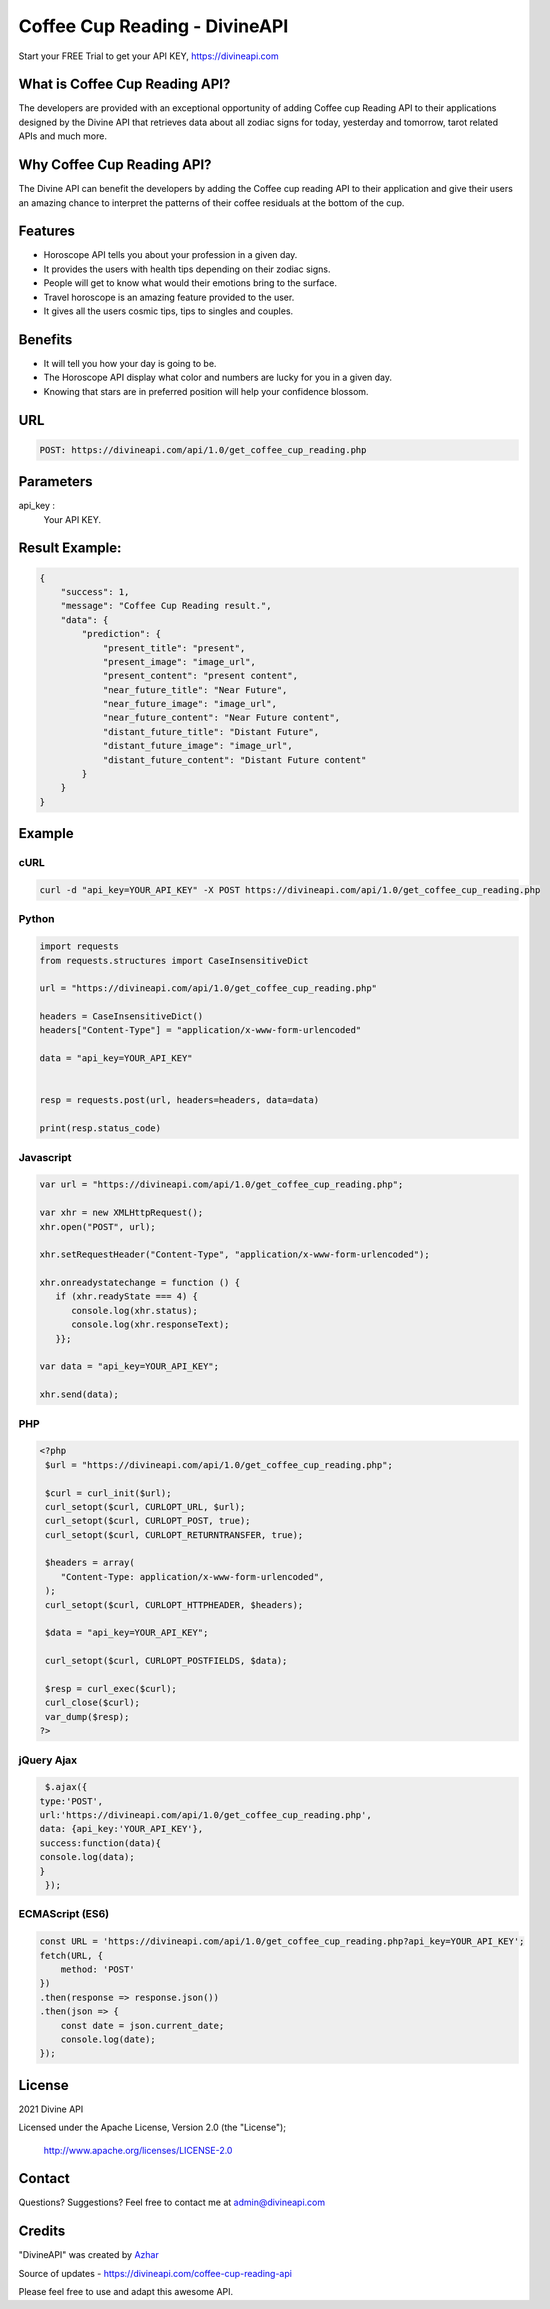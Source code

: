
#################################
Coffee Cup Reading - DivineAPI
#################################
Start your FREE Trial to get your API KEY,  `https://divineapi.com <https://divineapi.com>`_

|travis| |Docs| |Maintenance yes| |SayThanks| |Paypal|
    
    
.. image:: https://divineapi.com/assets/images/logo.svg
   :height: 412px
   :width: 898px
   :alt: divineapi logo
   :align: center


What is Coffee Cup Reading API?
==============
The developers are provided with an exceptional opportunity of adding Coffee cup Reading
API to their applications designed by the Divine API that retrieves data about all zodiac signs
for today, yesterday and tomorrow, tarot related APIs and much more.

..
  Feel free to contribute on `Github <http://github.com/divineapi/horoscope-api>`_.




Why Coffee Cup Reading API?
==========
The Divine API can benefit the developers by adding the Coffee cup reading API to their
application and give their users an amazing chance to interpret the patterns of their coffee
residuals at the bottom of the cup.



Features
==========

- Horoscope API tells you about your profession in a given day.
- It provides the users with health tips depending on their zodiac signs.
- People will get to know what would their emotions bring to the surface.
- Travel horoscope is an amazing feature provided to the user.
- It gives all the users cosmic tips, tips to singles and couples.


Benefits
==========

- It will tell you how your day is going to be.
- The Horoscope API display what color and numbers are lucky for you in a given day.
- Knowing that stars are in preferred position will help your confidence blossom.


URL
===
.. code-block:: python

    POST: https://divineapi.com/api/1.0/get_coffee_cup_reading.php


Parameters
==========

api_key : 
   Your API  KEY.


Result Example:
=====
.. code-block:: json

    {
        "success": 1,
        "message": "Coffee Cup Reading result.",
        "data": {
            "prediction": {
                "present_title": "present",
                "present_image": "image_url",
                "present_content": "present content",
                "near_future_title": "Near Future",
                "near_future_image": "image_url",
                "near_future_content": "Near Future content",
                "distant_future_title": "Distant Future",
                "distant_future_image": "image_url",
                "distant_future_content": "Distant Future content"
            }
        }
    } 


Example 
=======



cURL
^^^^
.. code-block:: curl

    curl -d "api_key=YOUR_API_KEY" -X POST https://divineapi.com/api/1.0/get_coffee_cup_reading.php


Python
^^^^^^
.. code-block:: python

   import requests
   from requests.structures import CaseInsensitiveDict

   url = "https://divineapi.com/api/1.0/get_coffee_cup_reading.php"

   headers = CaseInsensitiveDict()
   headers["Content-Type"] = "application/x-www-form-urlencoded"

   data = "api_key=YOUR_API_KEY"


   resp = requests.post(url, headers=headers, data=data)

   print(resp.status_code)


Javascript
^^^^^^^
.. code-block:: javascript

   var url = "https://divineapi.com/api/1.0/get_coffee_cup_reading.php";

   var xhr = new XMLHttpRequest();
   xhr.open("POST", url);

   xhr.setRequestHeader("Content-Type", "application/x-www-form-urlencoded");

   xhr.onreadystatechange = function () {
      if (xhr.readyState === 4) {
         console.log(xhr.status);
         console.log(xhr.responseText);
      }};

   var data = "api_key=YOUR_API_KEY";

   xhr.send(data);


PHP
^^^
.. code-block:: php

   <?php
    $url = "https://divineapi.com/api/1.0/get_coffee_cup_reading.php";

    $curl = curl_init($url);
    curl_setopt($curl, CURLOPT_URL, $url);
    curl_setopt($curl, CURLOPT_POST, true);
    curl_setopt($curl, CURLOPT_RETURNTRANSFER, true);

    $headers = array(
       "Content-Type: application/x-www-form-urlencoded",
    );
    curl_setopt($curl, CURLOPT_HTTPHEADER, $headers);

    $data = "api_key=YOUR_API_KEY";

    curl_setopt($curl, CURLOPT_POSTFIELDS, $data);

    $resp = curl_exec($curl);
    curl_close($curl);
    var_dump($resp);
   ?>
    
    
jQuery Ajax
^^^^^^
.. code-block:: javascript

    $.ajax({
   type:'POST',
   url:'https://divineapi.com/api/1.0/get_coffee_cup_reading.php',
   data: {api_key:'YOUR_API_KEY'},
   success:function(data){
   console.log(data);
   }
    });


ECMAScript (ES6)
^^^^^^
.. code-block:: javascript

    const URL = 'https://divineapi.com/api/1.0/get_coffee_cup_reading.php?api_key=YOUR_API_KEY';
    fetch(URL, {
        method: 'POST'
    })
    .then(response => response.json())
    .then(json => {
        const date = json.current_date;
        console.log(date);
    });


License
=======

2021 Divine API

Licensed under the Apache License, Version 2.0 (the "License");

    http://www.apache.org/licenses/LICENSE-2.0



Contact
=======

Questions? Suggestions? Feel free to contact me at admin@divineapi.com


Credits
=======

"DivineAPI" was created by `Azhar <https://azhar-spiderdev.github.io/portfolio>`_

Source of updates - https://divineapi.com/coffee-cup-reading-api

Please feel free to use and adapt this awesome API.

    
.. |Docs| image:: https://readthedocs.org/projects/aztro/badge/?version=latest
    :target: https://azhar-spiderdev.github.io/
    
.. |Maintenance yes| image:: https://img.shields.io/badge/Maintained%3F-yes-green.svg
   :target: https://azhar-spiderdev.github.io/


.. |Travis| image:: https://travis-ci.org/sameerkumar18/aztro.svg?branch=master
    :target: https://azhar-spiderdev.github.io/

.. |SayThanks| image:: https://img.shields.io/badge/Say%20Thanks-!-1EAEDB.svg
    :target: https://azhar-spiderdev.github.io/

.. |Paypal| image:: https://img.shields.io/badge/Paypal-Donate-blue.svg
    :target: https://azhar-spiderdev.github.io/

.. Indices and tables
.. ==================

.. * :ref:`genindex`
.. * :ref:`modindex`
.. * :ref:`search`

